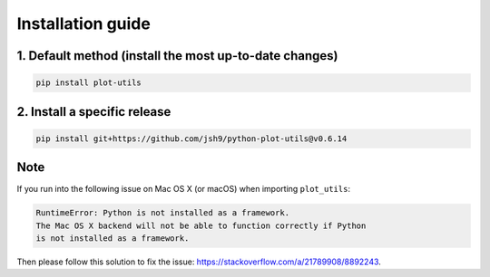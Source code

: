 Installation guide
------------------

1. Default method (install the most up-to-date changes)
^^^^^^^^^^^^^^^^^^^^^^^^^^^^^^^^^^^^^^^^^^^^^^^^^^^^^^^

.. code-block:: bash

    pip install plot-utils

2. Install a specific release
^^^^^^^^^^^^^^^^^^^^^^^^^^^^^

.. code-block:: bash

    pip install git+https://github.com/jsh9/python-plot-utils@v0.6.14

Note
^^^^

If you run into the following issue on Mac OS X (or macOS) when importing ``plot_utils``:

.. code-block:: bash

    RuntimeError: Python is not installed as a framework.
    The Mac OS X backend will not be able to function correctly if Python
    is not installed as a framework.

Then please follow this solution to fix the issue: https://stackoverflow.com/a/21789908/8892243.
